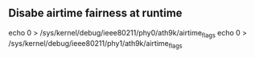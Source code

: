 ** Disabe airtime fairness at runtime

echo 0 > /sys/kernel/debug/ieee80211/phy0/ath9k/airtime_flags
echo 0 > /sys/kernel/debug/ieee80211/phy1/ath9k/airtime_flags
